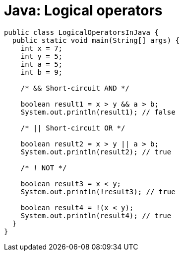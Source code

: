 = Java: Logical operators

[source,java]
----
public class LogicalOperatorsInJava {
  public static void main(String[] args) {
    int x = 7;
    int y = 5;
    int a = 5;
    int b = 9;

    /* && Short-circuit AND */

    boolean result1 = x > y && a > b;
    System.out.println(result1); // false

    /* || Short-circuit OR */

    boolean result2 = x > y || a > b;
    System.out.println(result2); // true

    /* ! NOT */

    boolean result3 = x < y;
    System.out.println(!result3); // true

    boolean result4 = !(x < y);
    System.out.println(result4); // true
  }
}
----